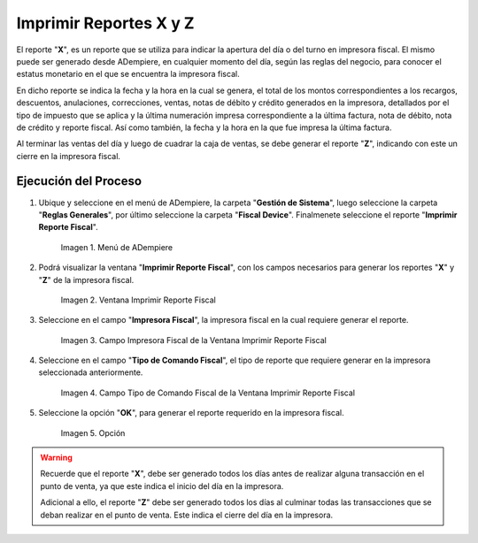 .. |menú de reporte fiscal| image:: resources/tax-report-menu.png
.. |ventana imprimir reporte fiscal| image:: resources/window-print-fiscal-report.png
.. |campo impresora fiscal de la ventana imprimir reporte fiscal| image:: resources/fiscal-printer-field-of-the-window-print-fiscal-report.png
.. |campo tipo de comando fiscal de la ventana imprimir reporte fiscal| image:: resources/fiscal-command-type-field-of-the-window-print-fiscal-report.png
.. |opción ok de la ventana imprimir reporte fiscal| image:: resources/ok-option-of-the-window-print-fiscal-report.png

.. _documento/generar-reporte-x-y:

**Imprimir Reportes X y Z**
===========================

El reporte "**X**", es un reporte que se utiliza para indicar la apertura del día o del turno en impresora fiscal. El mismo puede ser generado desde ADempiere, en cualquier momento del día, según las reglas del negocio, para conocer el estatus monetario en el que se encuentra la impresora fiscal. 

En dicho reporte se indica la fecha y la hora en la cual se genera, el total de los montos correspondientes a los recargos, descuentos, anulaciones, correcciones, ventas, notas de débito y crédito generados en la impresora, detallados por el tipo de impuesto que se aplica y la última numeración impresa correspondiente a la última factura, nota de débito, nota de crédito y reporte fiscal. Así como también, la fecha y la hora en la que fue impresa la última factura.

Al terminar las ventas del día y luego de cuadrar la caja de ventas, se debe generar el reporte "**Z**", indicando con este un cierre en la impresora fiscal.

**Ejecución del Proceso**
-------------------------

#. Ubique y seleccione en el menú de ADempiere, la carpeta "**Gestión de Sistema**", luego seleccione la carpeta "**Reglas Generales**", por último seleccione la carpeta "**Fiscal Device**". Finalmenete seleccione el reporte "**Imprimir Reporte Fiscal**".

    |menú de reporte fiscal|

    Imagen 1. Menú de ADempiere

#. Podrá visualizar la ventana "**Imprimir Reporte Fiscal**", con los campos necesarios para generar los reportes "**X**" y "**Z**" de la impresora fiscal.

    |ventana imprimir reporte fiscal|

    Imagen 2. Ventana Imprimir Reporte Fiscal

#. Seleccione en el campo "**Impresora Fiscal**", la impresora fiscal en la cual requiere generar el reporte.

    |campo impresora fiscal de la ventana imprimir reporte fiscal|

    Imagen 3. Campo Impresora Fiscal de la Ventana Imprimir Reporte Fiscal

#. Seleccione en el campo "**Tipo de Comando Fiscal**", el tipo de reporte que requiere generar en la impresora seleccionada anteriormente.

    |campo tipo de comando fiscal de la ventana imprimir reporte fiscal|

    Imagen 4. Campo Tipo de Comando Fiscal de la Ventana Imprimir Reporte Fiscal

#. Seleccione la opción "**OK**", para generar el reporte requerido en la impresora fiscal.

    |opción ok de la ventana imprimir reporte fiscal|

    Imagen 5. Opción

.. warning::

    Recuerde que el reporte "**X**", debe ser generado todos los días antes de realizar alguna transacción en el punto de venta, ya que este indica el inicio del día en la impresora.

    Adicional a ello, el reporte "**Z**" debe ser generado todos los días al culminar todas las transacciones que se deban realizar en el punto de venta. Este indica el cierre del día en la impresora.
